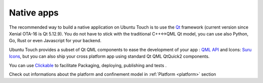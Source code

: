 .. _nativeapp:

Native apps
===========

The recommended way to build a native application on Ubuntu Touch is to use the `Qt <https://doc.qt.io/>`__ framework
(current version since Xenial OTA-16 is Qt 5.12.9).
You do not have to stick with the traditional C++<->QML Qt model, you can use also Python, Go, Rust or even Javascript for your backend.

Ubuntu Touch provides a subset of Qt QML components to ease the development of your app : `QML API <https://api-docs.ubports.com/sdk/apps/qml/index.html>`__
and Icons: `Suru Icons <http://docs.ubports.com/projects/icons/en/latest/>`__, but you can also ship your cross platform app using standard Qt QML QtQuick2 components.

You can use `Clickable <http://clickable.bhdouglass.com/en/latest/>`_ to facilitate Packaging, deploying, publishing and tests .

Check out informations about the platform and confinement model in :ref:`Platform <platform>` section
